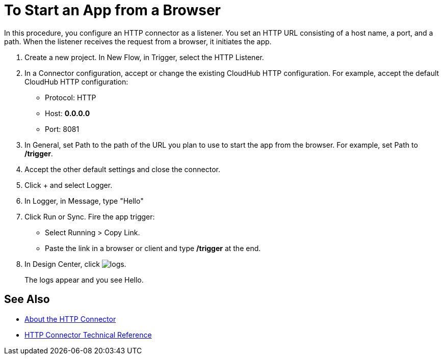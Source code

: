 = To Start an App from a Browser

In this procedure, you configure an HTTP connector as a listener. You set an HTTP URL consisting of a host name, a port, and a path. When the listener receives the request from a browser, it initiates the app.

. Create a new project. In New Flow, in Trigger, select the HTTP Listener.
. In a Connector configuration, accept or change the existing CloudHub HTTP configuration. For example, accept the default CloudHub HTTP configuration:
+
* Protocol: HTTP
* Host: *0.0.0.0*
* Port: 8081
+
. In General, set Path to the path of the URL you plan to use to start the app from the browser. For example, set Path to */trigger*.
. Accept the other default settings and close the connector.
. Click + and select Logger.
. In Logger, in Message, type "Hello"
. Click Run or Sync. Fire the app trigger:
+
* Select Running > Copy Link.
* Paste the link in a browser or client and type */trigger* at the end.
+
. In Design Center, click image:left-angle-bracket.png[logs].
+
The logs appear and you see Hello.

== See Also

* link:/connectors/http-about-http-connector[About the HTTP Connector]
* link:/connectors/http-documentation[HTTP Connector Technical Reference]
